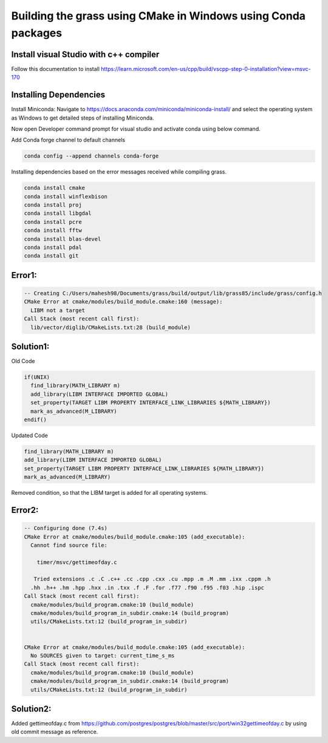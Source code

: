 Building the grass using CMake in Windows using Conda packages
=============================================================

Install visual Studio with c++ compiler
---------------------------------------

Follow this documentation to install https://learn.microsoft.com/en-us/cpp/build/vscpp-step-0-installation?view=msvc-170


Installing Dependencies
-----------------------

Install Miniconda:
Navigate to https://docs.anaconda.com/miniconda/miniconda-install/ and select the operating system as Windows to get detailed steps of installing Miniconda. 

Now open Developer command prompt for visual studio and activate conda using below command.

.. code-block:: bash
   conda activate

Add Conda forge channel to default channels

.. code-block:: bash

   conda config --append channels conda-forge

   
Installing dependencies based on the error messages received while compiling grass.


.. code-block:: bash

   conda install cmake
   conda install winflexbison
   conda install proj
   conda install libgdal
   conda install pcre
   conda install fftw
   conda install blas-devel
   conda install pdal
   conda install git


Error1:
-------

.. code-block::

   -- Creating C:/Users/mahesh98/Documents/grass/build/output/lib/grass85/include/grass/config.h
   CMake Error at cmake/modules/build_module.cmake:160 (message):
     LIBM not a target
   Call Stack (most recent call first):
     lib/vector/diglib/CMakeLists.txt:28 (build_module)

Solution1:
---------

Old Code

.. code-block::

   if(UNIX)
     find_library(MATH_LIBRARY m)
     add_library(LIBM INTERFACE IMPORTED GLOBAL)
     set_property(TARGET LIBM PROPERTY INTERFACE_LINK_LIBRARIES ${MATH_LIBRARY})
     mark_as_advanced(M_LIBRARY)
   endif()

Updated Code

.. code-block::

   find_library(MATH_LIBRARY m)
   add_library(LIBM INTERFACE IMPORTED GLOBAL)
   set_property(TARGET LIBM PROPERTY INTERFACE_LINK_LIBRARIES ${MATH_LIBRARY})
   mark_as_advanced(M_LIBRARY)

Removed condition, so that the LIBM target is added for all operating systems.

Error2:
-------

.. code-block::

   -- Configuring done (7.4s)
   CMake Error at cmake/modules/build_module.cmake:105 (add_executable):
     Cannot find source file:
  
       timer/msvc/gettimeofday.c
  
      Tried extensions .c .C .c++ .cc .cpp .cxx .cu .mpp .m .M .mm .ixx .cppm .h
     .hh .h++ .hm .hpp .hxx .in .txx .f .F .for .f77 .f90 .f95 .f03 .hip .ispc
   Call Stack (most recent call first):
     cmake/modules/build_program.cmake:10 (build_module)
     cmake/modules/build_program_in_subdir.cmake:14 (build_program)
     utils/CMakeLists.txt:12 (build_program_in_subdir)
  
  
   CMake Error at cmake/modules/build_module.cmake:105 (add_executable):
     No SOURCES given to target: current_time_s_ms
   Call Stack (most recent call first):
     cmake/modules/build_program.cmake:10 (build_module)
     cmake/modules/build_program_in_subdir.cmake:14 (build_program)
     utils/CMakeLists.txt:12 (build_program_in_subdir)


Solution2:
---------

Added gettimeofday.c from https://github.com/postgres/postgres/blob/master/src/port/win32gettimeofday.c by using old commit message as reference.


